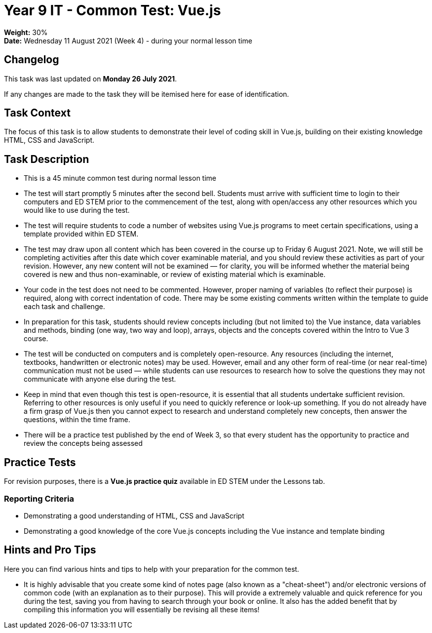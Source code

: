 :page-layout: standard_toc
:page-title: Year 9 IT - Common Test
:icons: font

= Year 9 IT - Common Test: Vue.js =

*Weight:* 30% +
*Date:* Wednesday 11 August 2021 (Week 4) - during your normal lesson time

== Changelog ==

This task was last updated on *Monday 26 July 2021*.

If any changes are made to the task they will be itemised here for ease of identification.

== Task Context ==

The focus of this task is to allow students to demonstrate their level of coding skill in Vue.js, building on their existing knowledge HTML, CSS and JavaScript.

== Task Description ==

* This is a 45 minute common test during normal lesson time
* The test will start promptly 5 minutes after the second bell. Students must arrive with sufficient time to login to their computers and ED STEM prior to the commencement of the test, along with open/access any other resources which you would like to use during the test.
* The test will require students to code a number of websites using Vue.js programs to meet certain specifications, using a template provided within ED STEM.
* The test may draw upon all content which has been covered in the course up to Friday 6 August 2021. Note, we will still be completing activities after this date which cover examinable material, and you should review these activities as part of your revision. However, any new content will not be examined — for clarity, you will be informed whether the material being covered is new and thus non-examinable, or review of existing material which is examinable.
* Your code in the test does not need to be commented. However, proper naming of variables (to reflect their purpose) is required, along with correct indentation of code. There may be some existing comments written within the template to guide each task and challenge.
* In preparation for this task, students should review concepts including (but not limited to) the Vue instance, data variables and methods, binding (one way, two way and loop), arrays, objects and the concepts covered within the Intro to Vue 3 course.
* The test will be conducted on computers and is completely open-resource. Any resources (including the internet, textbooks, handwritten or electronic notes) may be used. However, email and any other form of real-time (or near real-time) communication must not be used — while students can use resources to research how to solve the questions they may not communicate with anyone else during the test.
* Keep in mind that even though this test is open-resource, it is essential that all students undertake sufficient revision. Referring to other resources is only useful if you need to quickly reference or look-up something. If you do not already have a firm grasp of Vue.js then you cannot expect to research and understand completely new concepts, then answer the questions, within the time frame.
* There will be a practice test published by the end of Week 3, so that every student has the opportunity to practice and review the concepts being assessed

== Practice Tests ==

For revision purposes, there is a *Vue.js practice quiz* available in ED STEM under the Lessons tab.

=== Reporting Criteria

* Demonstrating a good understanding of HTML, CSS and JavaScript
* Demonstrating a good knowledge of the core Vue.js concepts including the Vue instance and template binding

== Hints and Pro Tips ==

Here you can find various hints and tips to help with your preparation for the common test.

* It is highly advisable that you create some kind of notes page (also known as a "cheat-sheet") and/or electronic versions of common code (with an explanation as to their purpose). This will provide a extremely valuable and quick reference for you during the test, saving you from having to search through your book or online. It also has the added benefit that by compiling this information you will essentially be revising all these items!
